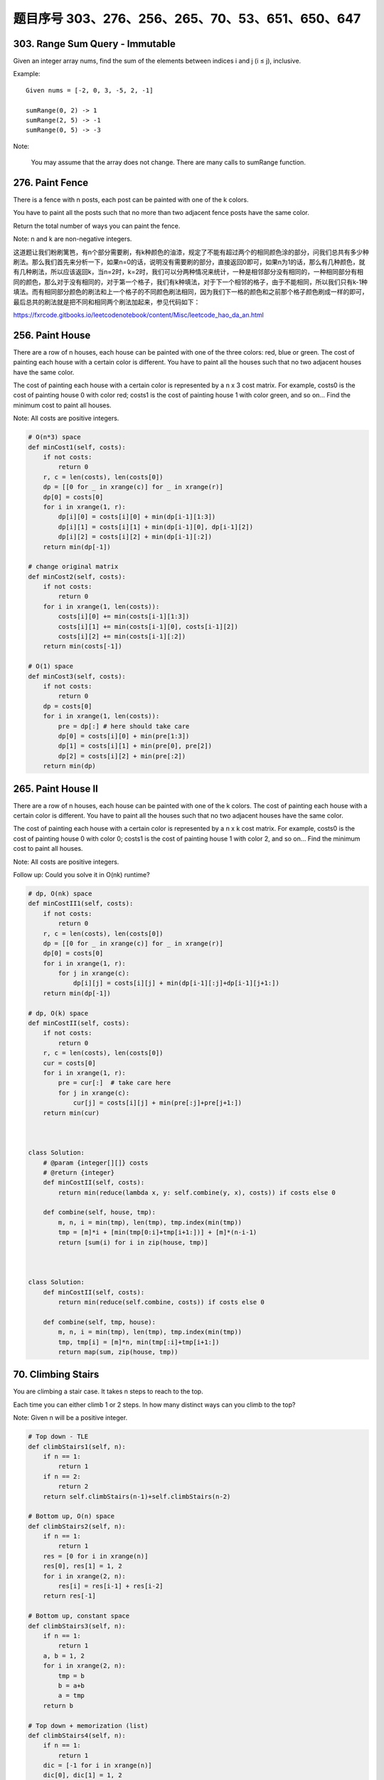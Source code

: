 题目序号 303、276、256、265、70、53、651、650、647
============================================================


303. Range Sum Query - Immutable 
--------------------------------     


Given an integer array nums, find the sum of the elements between indices i and j (i ≤ j), inclusive.

Example:
::
    Given nums = [-2, 0, 3, -5, 2, -1]

    sumRange(0, 2) -> 1
    sumRange(2, 5) -> -1
    sumRange(0, 5) -> -3

Note:

    You may assume that the array does not change.
    There are many calls to sumRange function.


276. Paint Fence
----------------

There is a fence with n posts, each post can be painted with one of the k colors.

You have to paint all the posts such that no more than two adjacent fence posts have the same color.

Return the total number of ways you can paint the fence.

Note:
n and k are non-negative integers.


这道题让我们粉刷篱笆，有n个部分需要刷，有k种颜色的油漆，规定了不能有超过两个的相同颜色涂的部分，问我们总共有多少种刷法。那么我们首先来分析一下，如果n=0的话，说明没有需要刷的部分，直接返回0即可，如果n为1的话，那么有几种颜色，就有几种刷法，所以应该返回k，当n=2时，k=2时，我们可以分两种情况来统计，一种是相邻部分没有相同的，一种相同部分有相同的颜色，那么对于没有相同的，对于第一个格子，我们有k种填法，对于下一个相邻的格子，由于不能相同，所以我们只有k-1种填法。而有相同部分颜色的刷法和上一个格子的不同颜色刷法相同，因为我们下一格的颜色和之前那个格子颜色刷成一样的即可，最后总共的刷法就是把不同和相同两个刷法加起来，参见代码如下：

https://fxrcode.gitbooks.io/leetcodenotebook/content/Misc/leetcode_hao_da_an.html



256. Paint House
----------------


There are a row of n houses, each house can be painted with one of the three colors: red, blue or green. The cost of painting each house with a certain color is different. You have to paint all the houses such that no two adjacent houses have the same color.

The cost of painting each house with a certain color is represented by a n x 3 cost matrix. For example, costs0 is the cost of painting house 0 with color red; costs1 is the cost of painting house 1 with color green, and so on... Find the minimum cost to paint all houses.

Note: All costs are positive integers.


.. code-block:: python

    # O(n*3) space
    def minCost1(self, costs):
        if not costs:
            return 0
        r, c = len(costs), len(costs[0])
        dp = [[0 for _ in xrange(c)] for _ in xrange(r)]
        dp[0] = costs[0]
        for i in xrange(1, r):
            dp[i][0] = costs[i][0] + min(dp[i-1][1:3])
            dp[i][1] = costs[i][1] + min(dp[i-1][0], dp[i-1][2])
            dp[i][2] = costs[i][2] + min(dp[i-1][:2])
        return min(dp[-1])
     
    # change original matrix   
    def minCost2(self, costs):
        if not costs:
            return 0
        for i in xrange(1, len(costs)):
            costs[i][0] += min(costs[i-1][1:3])
            costs[i][1] += min(costs[i-1][0], costs[i-1][2])
            costs[i][2] += min(costs[i-1][:2])
        return min(costs[-1])

    # O(1) space    
    def minCost3(self, costs):
        if not costs:
            return 0
        dp = costs[0]
        for i in xrange(1, len(costs)):
            pre = dp[:] # here should take care
            dp[0] = costs[i][0] + min(pre[1:3])
            dp[1] = costs[i][1] + min(pre[0], pre[2])
            dp[2] = costs[i][2] + min(pre[:2])
        return min(dp)  
        


265. Paint House II 
-------------------



There are a row of n houses, each house can be painted with one of the k colors. The cost of painting each house with a certain color is different. You have to paint all the houses such that no two adjacent houses have the same color.

The cost of painting each house with a certain color is represented by a n x k cost matrix. For example, costs0 is the cost of painting house 0 with color 0; costs1 is the cost of painting house 1 with color 2, and so on... Find the minimum cost to paint all houses.

Note: All costs are positive integers.

Follow up: Could you solve it in O(nk) runtime?


.. code-block:: python

    # dp, O(nk) space
    def minCostII1(self, costs):
        if not costs:
            return 0
        r, c = len(costs), len(costs[0])
        dp = [[0 for _ in xrange(c)] for _ in xrange(r)]
        dp[0] = costs[0]
        for i in xrange(1, r):
            for j in xrange(c):
                dp[i][j] = costs[i][j] + min(dp[i-1][:j]+dp[i-1][j+1:])
        return min(dp[-1])
        
    # dp, O(k) space
    def minCostII(self, costs):
        if not costs:
            return 0
        r, c = len(costs), len(costs[0])
        cur = costs[0]
        for i in xrange(1, r):
            pre = cur[:]  # take care here
            for j in xrange(c):
                cur[j] = costs[i][j] + min(pre[:j]+pre[j+1:])
        return min(cur) 
        
        
        
    class Solution:
        # @param {integer[][]} costs
        # @return {integer}
        def minCostII(self, costs):
            return min(reduce(lambda x, y: self.combine(y, x), costs)) if costs else 0

        def combine(self, house, tmp):
            m, n, i = min(tmp), len(tmp), tmp.index(min(tmp))
            tmp = [m]*i + [min(tmp[0:i]+tmp[i+1:])] + [m]*(n-i-1)
            return [sum(i) for i in zip(house, tmp)]    
        
        
        
    class Solution:
        def minCostII(self, costs):
            return min(reduce(self.combine, costs)) if costs else 0

        def combine(self, tmp, house):
            m, n, i = min(tmp), len(tmp), tmp.index(min(tmp))
            tmp, tmp[i] = [m]*n, min(tmp[:i]+tmp[i+1:])
            return map(sum, zip(house, tmp))    
        


70. Climbing Stairs 
-------------------

You are climbing a stair case. It takes n steps to reach to the top.

Each time you can either climb 1 or 2 steps. In how many distinct ways can you climb to the top?

Note: Given n will be a positive integer. 


.. code-block:: python

    # Top down - TLE
    def climbStairs1(self, n):
        if n == 1:
            return 1
        if n == 2:
            return 2
        return self.climbStairs(n-1)+self.climbStairs(n-2)
     
    # Bottom up, O(n) space
    def climbStairs2(self, n):
        if n == 1:
            return 1
        res = [0 for i in xrange(n)]
        res[0], res[1] = 1, 2
        for i in xrange(2, n):
            res[i] = res[i-1] + res[i-2]
        return res[-1]

    # Bottom up, constant space
    def climbStairs3(self, n):
        if n == 1:
            return 1
        a, b = 1, 2
        for i in xrange(2, n):
            tmp = b
            b = a+b
            a = tmp
        return b
        
    # Top down + memorization (list)
    def climbStairs4(self, n):
        if n == 1:
            return 1
        dic = [-1 for i in xrange(n)]
        dic[0], dic[1] = 1, 2
        return self.helper(n-1, dic)
        
    def helper(self, n, dic):
        if dic[n] < 0:
            dic[n] = self.helper(n-1, dic)+self.helper(n-2, dic)
        return dic[n]
        
    # Top down + memorization (dictionary)  
    def __init__(self):
        self.dic = {1:1, 2:2}
        
    def climbStairs(self, n):
        if n not in self.dic:
            self.dic[n] = self.climbStairs(n-1) + self.climbStairs(n-2)
        return self.dic[n]      



53. Maximum Subarray
--------------------

Find the contiguous subarray within an array (containing at least one number) which has the largest sum.

For example, given the array [-2,1,-3,4,-1,2,1,-5,4],
the contiguous subarray [4,-1,2,1] has the largest sum = 6.

click to show more practice.
More practice:

If you have figured out the O(n) solution, try coding another solution using the divide and conquer approach, which is more subtle.


.. code-block:: python

    # DP, O(n) space
    def maxSubArray(self, nums):
        if not nums:
            return None
        dp = [0] * len(nums)
        res = dp[0] = nums[0]
        for i in xrange(1, len(nums)):
            dp[i] = max(dp[i-1]+nums[i], nums[i])
            res = max(res, dp[i])
        return res
        
    # DP, constant space
    def maxSubArray2(self, nums):
        if not nums:
            return None
        loc = glo= nums[0]
        for i in xrange(1, len(nums)):
            loc = max(loc+nums[i], nums[i])
            glo = max(loc, glo)
        return glo

651. 4 Keys Keyboard
--------------------
Imagine you have a special keyboard with the following keys:

Key 1: (A): Prints one 'A' on screen.

Key 2: (Ctrl-A): Select the whole screen.

Key 3: (Ctrl-C): Copy selection to buffer.

Key 4: (Ctrl-V): Print buffer on screen appending it after what has already been printed.

Now, you can only press the keyboard for N times (with the above four keys), find out the maximum numbers of 'A' you can print on screen.

Example 1:

Input: N = 3
Output: 3
Explanation: 
We can at most get 3 A's on screen by pressing following key sequence:
A, A, A

Example 2:

Input: N = 7
Output: 9
Explanation: 
We can at most get 9 A's on screen by pressing following key sequence:
A, A, A, Ctrl A, Ctrl C, Ctrl V, Ctrl V

Note:

    1 <= N <= 50
    Answers will be in the range of 32-bit signed integer.

650. 2 Keys Keyboard 
--------------------


 Initially on a notepad only one character 'A' is present. You can perform two operations on this notepad for each step:

    Copy All: You can copy all the characters present on the notepad (partial copy is not allowed).
    Paste: You can paste the characters which are copied last time.

Given a number n. You have to get exactly n 'A' on the notepad by performing the minimum number of steps permitted. Output the minimum number of steps to get n 'A'.

Example 1:

Input: 3
Output: 3
Explanation:
Intitally, we have one character 'A'.
In step 1, we use Copy All operation.
In step 2, we use Paste operation to get 'AA'.
In step 3, we use Paste operation to get 'AAA'.

Note:

    The n will be in the range [1, 1000].



647. Palindromic Substrings 
---------------------------


 Given a string, your task is to count how many palindromic substrings in this string.

The substrings with different start indexes or end indexes are counted as different substrings even they consist of same characters.

Example 1:

Input: "abc"
Output: 3
Explanation: Three palindromic strings: "a", "b", "c".

Example 2:

Input: "aaa"
Output: 6
Explanation: Six palindromic strings: "a", "a", "a", "aa", "aa", "aaa".

Note:

    The input string length won't exceed 1000.
